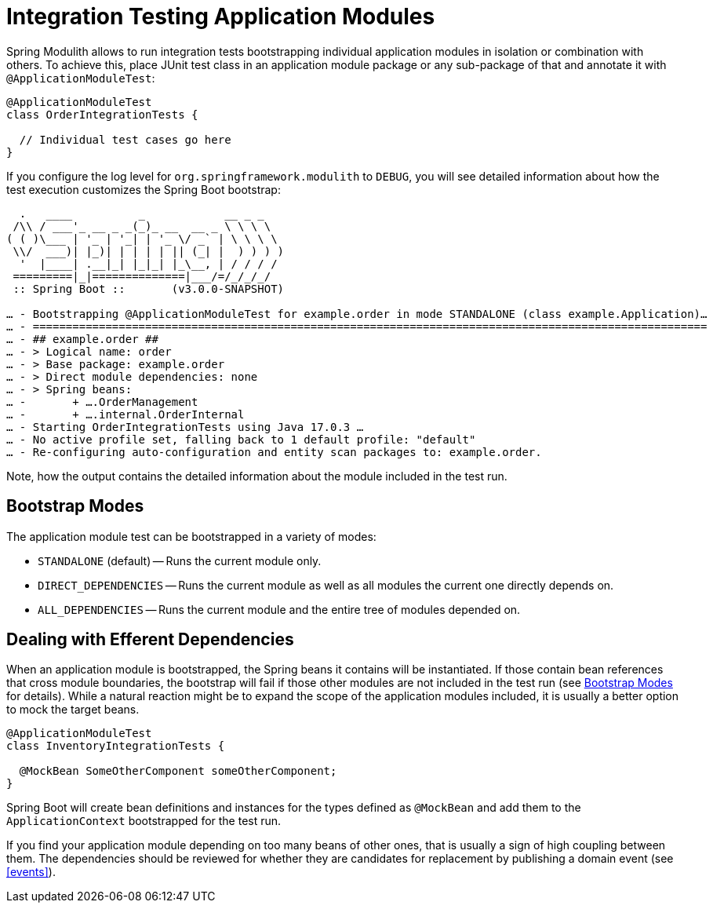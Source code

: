 [[testing]]
= Integration Testing Application Modules

Spring Modulith allows to run integration tests bootstrapping individual application modules in isolation or combination with others.
To achieve this, place JUnit test class in an application module package or any sub-package of that and annotate it with `@ApplicationModuleTest`:

[source, java]
----
@ApplicationModuleTest
class OrderIntegrationTests {

  // Individual test cases go here
}
----

If you configure the log level for `org.springframework.modulith` to `DEBUG`, you will see detailed information about how the test execution customizes the Spring Boot bootstrap:

[source]
----
  .   ____          _            __ _ _
 /\\ / ___'_ __ _ _(_)_ __  __ _ \ \ \ \
( ( )\___ | '_ | '_| | '_ \/ _` | \ \ \ \
 \\/  ___)| |_)| | | | | || (_| |  ) ) ) )
  '  |____| .__|_| |_|_| |_\__, | / / / /
 =========|_|==============|___/=/_/_/_/
 :: Spring Boot ::       (v3.0.0-SNAPSHOT)

… - Bootstrapping @ApplicationModuleTest for example.order in mode STANDALONE (class example.Application)…
… - ======================================================================================================
… - ## example.order ##
… - > Logical name: order
… - > Base package: example.order
… - > Direct module dependencies: none
… - > Spring beans:
… -       + ….OrderManagement
… -       + ….internal.OrderInternal
… - Starting OrderIntegrationTests using Java 17.0.3 …
… - No active profile set, falling back to 1 default profile: "default"
… - Re-configuring auto-configuration and entity scan packages to: example.order.
----

Note, how the output contains the detailed information about the module included in the test run.

[[testing.bootstrap-modes]]
== Bootstrap Modes

The application module test can be bootstrapped in a variety of modes:

* `STANDALONE` (default) -- Runs the current module only.
* `DIRECT_DEPENDENCIES` -- Runs the current module as well as all modules the current one directly depends on.
* `ALL_DEPENDENCIES` -- Runs the current module and the entire tree of modules depended on.

[[testing.efferent-dependencies]]
== Dealing with Efferent Dependencies

When an application module is bootstrapped, the Spring beans it contains will be instantiated.
If those contain bean references that cross module boundaries, the bootstrap will fail if those other modules are not included in the test run (see <<testing.bootstrap-modes>> for details).
While a natural reaction might be to expand the scope of the application modules included, it is usually a better option to mock the target beans.

[source, java]
----
@ApplicationModuleTest
class InventoryIntegrationTests {

  @MockBean SomeOtherComponent someOtherComponent;
}
----

Spring Boot will create bean definitions and instances for the types defined as `@MockBean` and add them to the `ApplicationContext` bootstrapped for the test run.

If you find your application module depending on too many beans of other ones, that is usually a sign of high coupling between them.
The dependencies should be reviewed for whether they are candidates for replacement by publishing a domain event (see <<events>>).

